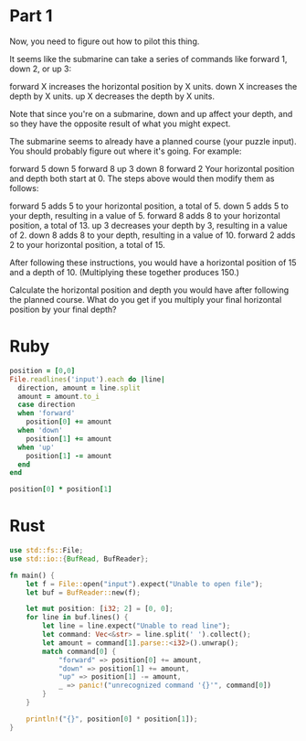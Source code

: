 * Part 1

Now, you need to figure out how to pilot this thing.

It seems like the submarine can take a series of commands like forward 1, down 2, or up 3:

forward X increases the horizontal position by X units.
down X increases the depth by X units.
up X decreases the depth by X units.

Note that since you're on a submarine, down and up affect your depth, and so
they have the opposite result of what you might expect.

The submarine seems to already have a planned course (your puzzle input). You
should probably figure out where it's going. For example:

forward 5
down 5
forward 8
up 3
down 8
forward 2
Your horizontal position and depth both start at 0. The steps above would then modify them as follows:

forward 5 adds 5 to your horizontal position, a total of 5.
down 5 adds 5 to your depth, resulting in a value of 5.
forward 8 adds 8 to your horizontal position, a total of 13.
up 3 decreases your depth by 3, resulting in a value of 2.
down 8 adds 8 to your depth, resulting in a value of 10.
forward 2 adds 2 to your horizontal position, a total of 15.

After following these instructions, you would have a horizontal position of 15
and a depth of 10. (Multiplying these together produces 150.)

Calculate the horizontal position and depth you would have after following the
planned course. What do you get if you multiply your final horizontal position
by your final depth?

* Ruby
#+begin_src ruby
  position = [0,0]
  File.readlines('input').each do |line|
    direction, amount = line.split
    amount = amount.to_i
    case direction
    when 'forward'
      position[0] += amount
    when 'down'
      position[1] += amount
    when 'up'
      position[1] -= amount
    end
  end

  position[0] * position[1]
#+end_src

#+RESULTS:
: 1727835

* Rust

#+begin_src rust
  use std::fs::File;
  use std::io::{BufRead, BufReader};

  fn main() {
      let f = File::open("input").expect("Unable to open file");
      let buf = BufReader::new(f);

      let mut position: [i32; 2] = [0, 0];
      for line in buf.lines() {
          let line = line.expect("Unable to read line");
          let command: Vec<&str> = line.split(' ').collect();
          let amount = command[1].parse::<i32>().unwrap();
          match command[0] {
              "forward" => position[0] += amount,
              "down" => position[1] += amount,
              "up" => position[1] -= amount,
              _ => panic!("unrecognized command '{}'", command[0])
          }
      }

      println!("{}", position[0] * position[1]);
  }
#+end_src

#+RESULTS:
: 1727835
